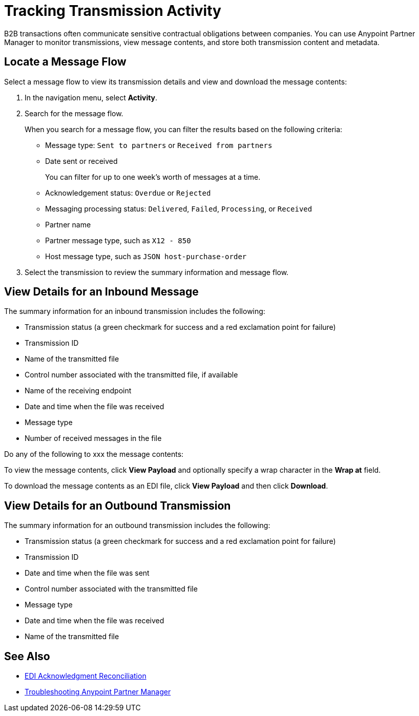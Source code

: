 = Tracking Transmission Activity

B2B transactions often communicate sensitive contractual obligations between companies. You can use Anypoint Partner Manager to monitor transmissions, view message contents, and store both transmission content and metadata.

== Locate a Message Flow

Select a message flow to view its transmission details and view and download the message contents:

. In the navigation menu, select *Activity*.
. Search for the message flow.
+
When you search for a message flow, you can filter the results based on the following criteria:

* Message type: `Sent to partners` or `Received from partners`
* Date sent or received
+
You can filter for up to one week's worth of messages at a time.
+
* Acknowledgement status: `Overdue` or `Rejected`
* Messaging processing status: `Delivered`, `Failed`, `Processing`, or `Received`
* Partner name
* Partner message type, such as `X12 - 850`
* Host message type, such as `JSON host-purchase-order`
. Select the transmission to review the summary information and message flow.

== View Details for an Inbound Message

The summary information for an inbound transmission includes the following:

* Transmission status (a green checkmark for success and a red exclamation point for failure)
* Transmission ID
* Name of the transmitted file
* Control number associated with the transmitted file, if available
* Name of the receiving endpoint
* Date and time when the file was received
* Message type
* Number of received messages in the file

Do any of the following to xxx the message contents:

To view the message contents, click *View Payload* and optionally specify a wrap character in the *Wrap at* field.

To download the message contents as an EDI file, click *View Payload* and then click *Download*.



== View Details for an Outbound Transmission

The summary information for an outbound transmission includes the following:

* Transmission status (a green checkmark for success and a red exclamation point for failure)
* Transmission ID
* Date and time when the file was sent
* Control number associated with the transmitted file
* Message type
* Date and time when the file was received
* Name of the transmitted file




== See Also

* xref:edi-ack-reconciliation.adoc[EDI Acknowledgment Reconciliation]
* xref:troubleshooting.adoc[Troubleshooting Anypoint Partner Manager]
